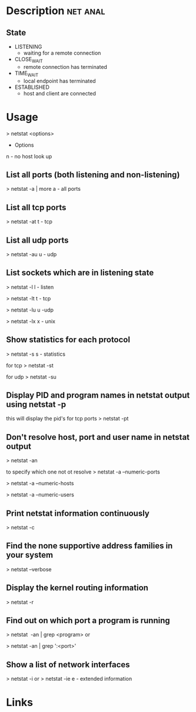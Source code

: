 #+TAGS: net anal


* Description							   :net:anal:
** State
- LISTENING
  - waiting for a remote connection
- CLOSE_WAIT
  - remote connection has terminated
- TIME_WAIT
  - local endpoint has terminated
- ESTABLISHED
  - host and client are connected
* Usage
> netstat <options>

+ Options
n - no host look up

** List all ports (both listening and non-listening)
> netstat -a | more
a - all ports

** List all tcp ports
> netstat -at
t - tcp

** List all udp ports
> netstat -au
u - udp

** List sockets which are in listening state
> netstat -l
l - listen

> netstat -lt
t - tcp

> netstat -lu
u -udp

> netstat -lx
x - unix

** Show statistics for each protocol
> netstat -s
s - statistics

for tcp
> netstat -st

for udp
> netstat -su

** Display PID and program names in netstat output using netstat -p
this will display the pid's for tcp ports
> netstat -pt

** Don't resolve host, port and user name in netstat output
> netstat -an

to specify which one not ot resolve
> netstat -a --numeric-ports

> netstat -a --numeric-hosts

> netstat -a --numeric-users

** Print netstat information continuously
> netstat -c

** Find the none supportive address families in your system
> netstat --verbose

** Display the kernel routing information
> netstat -r

** Find out on which port a program is running 
> netstat  -an | grep <program>
or

> netstat -an | grep ':<port>'

** Show a list of network interfaces
> netstat -i
or
> netstat -ie
e - extended information

* Links
